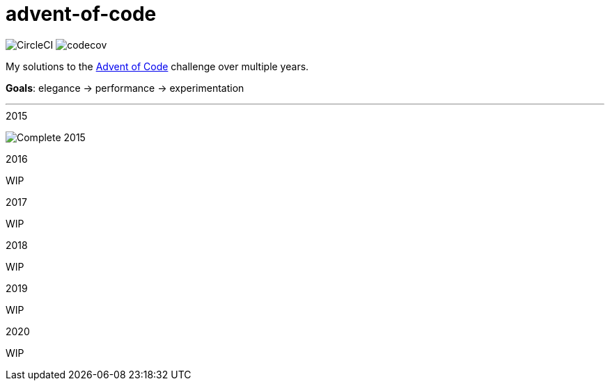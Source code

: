 # advent-of-code

image:https://circleci.com/gh/tschady/advent-of-code.svg?style=svg["CircleCI", https://circleci.com/gh/tschady/advent-of-code]
image:https://codecov.io/gh/tschady/advent-of-code/branch/master/graph/badge.svg["codecov", https://codecov.io/gh/tschady/advent-of-code]

My solutions to the https://adventofcode.com[Advent of Code] challenge
over multiple years.

*Goals*: elegance -> performance -> experimentation

---

.2015
image:https://github.com/tschady/advent-of-code/blob/master/doc/2015.gif["Complete 2015"]

.2016
WIP

.2017
WIP

.2018
WIP

.2019
WIP

.2020
WIP

